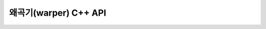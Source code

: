 .. _gdalwarp_cpp:

================================================================================
왜곡기(warper) C++ API
================================================================================

.. doxygenfile:: gdalwarper.h
   :project: api
